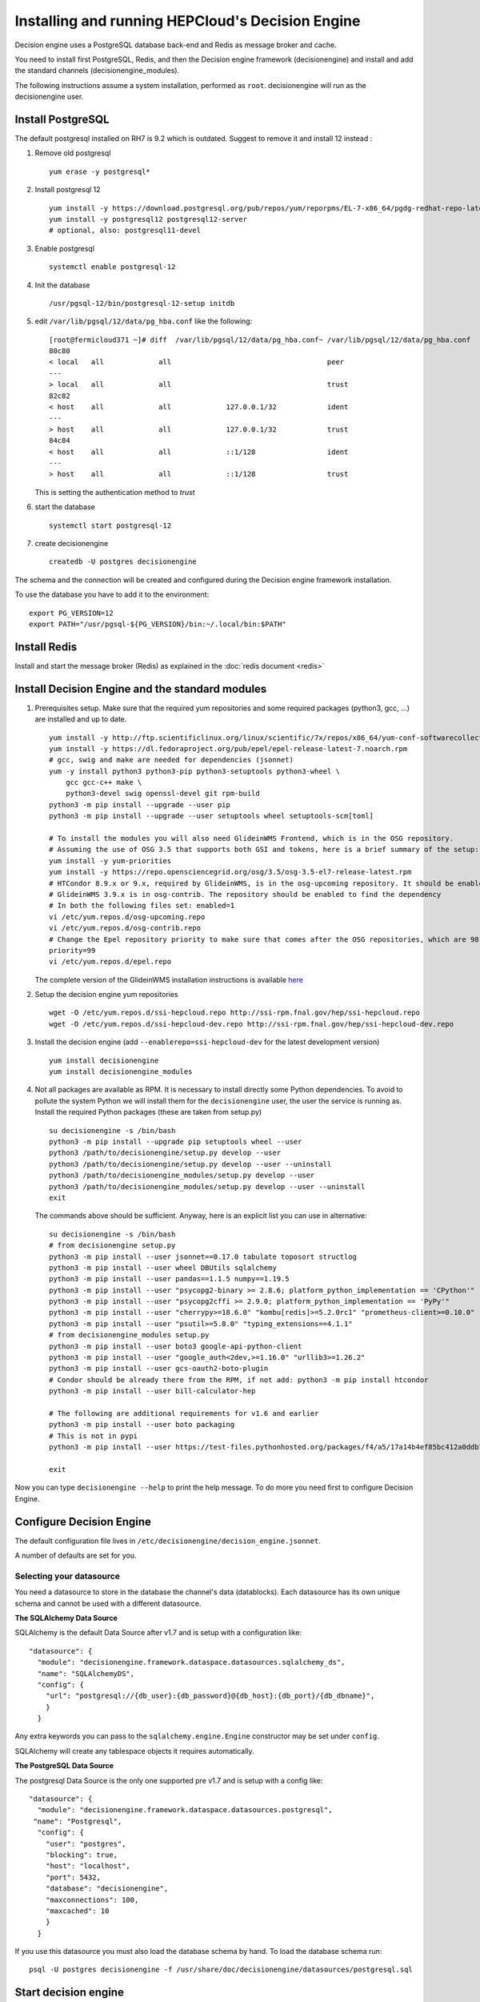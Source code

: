 .. SPDX-FileCopyrightText: 2017 Fermi Research Alliance, LLC
.. SPDX-License-Identifier: Apache-2.0

Installing and running HEPCloud's Decision Engine
=================================================

Decision engine uses a PostgreSQL database back-end and Redis as message broker and cache.

You need to install first PostgreSQL, Redis, and then the Decision engine framework (decisionengine) and install and add the standard channels (decisionengine_modules).

The following instructions assume a system installation, performed as ``root``.
decisionengine will run as the decisionengine user.

Install PostgreSQL
------------------

The default postgresql installed on RH7 is 9.2 which is outdated. Suggest to remove it and install 12 instead :

1. Remove old postgresql ::

    yum erase -y postgresql*

2. Install postgresql 12 ::

    yum install -y https://download.postgresql.org/pub/repos/yum/reporpms/EL-7-x86_64/pgdg-redhat-repo-latest.noarch.rpm
    yum install -y postgresql12 postgresql12-server
    # optional, also: postgresql11-devel

3. Enable postgresql ::

    systemctl enable postgresql-12

4. Init the database ::

    /usr/pgsql-12/bin/postgresql-12-setup initdb

5. edit ``/var/lib/pgsql/12/data/pg_hba.conf`` like the following::

    [root@fermicloud371 ~]# diff  /var/lib/pgsql/12/data/pg_hba.conf~ /var/lib/pgsql/12/data/pg_hba.conf
    80c80
    < local   all             all                                     peer
    ---
    > local   all             all                                     trust
    82c82
    < host    all             all             127.0.0.1/32            ident
    ---
    > host    all             all             127.0.0.1/32            trust
    84c84
    < host    all             all             ::1/128                 ident
    ---
    > host    all             all             ::1/128                 trust


   This is setting the authentication method to `trust`

6. start the database ::

    systemctl start postgresql-12

7. create decisionengine ::

    createdb -U postgres decisionengine

The schema and the connection will be created and configured during the Decision engine framework installation.

To use the database you have to add it to the environment::

    export PG_VERSION=12
    export PATH="/usr/pgsql-${PG_VERSION}/bin:~/.local/bin:$PATH"


Install Redis
-------------

Install and start the message broker (Redis) as explained in
the :doc:`redis document <redis>`

Install Decision Engine and the standard modules
------------------------------------------------


1. Prerequisites setup. Make sure that the required yum repositories and some required packages (python3, gcc, ...) are installed and up to date. ::

    yum install -y http://ftp.scientificlinux.org/linux/scientific/7x/repos/x86_64/yum-conf-softwarecollections-2.0-1.el7.noarch.rpm
    yum install -y https://dl.fedoraproject.org/pub/epel/epel-release-latest-7.noarch.rpm
    # gcc, swig and make are needed for dependencies (jsonnet)
    yum -y install python3 python3-pip python3-setuptools python3-wheel \
        gcc gcc-c++ make \
        python3-devel swig openssl-devel git rpm-build
    python3 -m pip install --upgrade --user pip
    python3 -m pip install --upgrade --user setuptools wheel setuptools-scm[toml]

    # To install the modules you will also need GlideinWMS Frontend, which is in the OSG repository.
    # Assuming the use of OSG 3.5 that supports both GSI and tokens, here is a brief summary of the setup:
    yum install -y yum-priorities
    yum install -y https://repo.opensciencegrid.org/osg/3.5/osg-3.5-el7-release-latest.rpm
    # HTCondor 8.9.x or 9.x, required by GlideinWMS, is in the osg-upcoming repository. It should be enabled to find the dependency
    # GlideinWMS 3.9.x is in osg-contrib. The repository should be enabled to find the dependency
    # In both the following files set: enabled=1
    vi /etc/yum.repos.d/osg-upcoming.repo
    vi /etc/yum.repos.d/osg-contrib.repo
    # Change the Epel repository priority to make sure that comes after the OSG repositories, which are 98. Make sure that epel has:
    priority=99
    vi /etc/yum.repos.d/epel.repo

   The complete version of the GlideinWMS installation instructions is available `here <https://opensciencegrid.org/docs/other/install-gwms-frontend>`_

2. Setup the decision engine yum repositories ::

    wget -O /etc/yum.repos.d/ssi-hepcloud.repo http://ssi-rpm.fnal.gov/hep/ssi-hepcloud.repo
    wget -O /etc/yum.repos.d/ssi-hepcloud-dev.repo http://ssi-rpm.fnal.gov/hep/ssi-hepcloud-dev.repo

3. Install the decision engine (add ``--enablerepo=ssi-hepcloud-dev`` for the latest development version) ::

    yum install decisionengine
    yum install decisionengine_modules

4. Not all packages are available as RPM. It is necessary to install directly some Python dependencies.
   To avoid to pollute the system Python we will install them for the ``decisionengine`` user,
   the user the service is running as.
   Install the required Python packages (these are taken from setup.py) ::

    su decisionengine -s /bin/bash
    python3 -m pip install --upgrade pip setuptools wheel --user
    python3 /path/to/decisionengine/setup.py develop --user
    python3 /path/to/decisionengine/setup.py develop --user --uninstall
    python3 /path/to/decisionengine_modules/setup.py develop --user
    python3 /path/to/decisionengine_modules/setup.py develop --user --uninstall
    exit

   The commands above should be sufficient. Anyway, here is an explicit list you can use in alternative::

    su decisionengine -s /bin/bash
    # from decisionengine setup.py
    python3 -m pip install --user jsonnet==0.17.0 tabulate toposort structlog
    python3 -m pip install --user wheel DBUtils sqlalchemy
    python3 -m pip install --user pandas==1.1.5 numpy==1.19.5
    python3 -m pip install --user "psycopg2-binary >= 2.8.6; platform_python_implementation == 'CPython'"
    python3 -m pip install --user "psycopg2cffi >= 2.9.0; platform_python_implementation == 'PyPy'"
    python3 -m pip install --user "cherrypy>=18.6.0" "kombu[redis]>=5.2.0rc1" "prometheus-client>=0.10.0"
    python3 -m pip install --user "psutil>=5.8.0" "typing_extensions==4.1.1"
    # from decisionengine_modules setup.py
    python3 -m pip install --user boto3 google-api-python-client
    python3 -m pip install --user "google_auth<2dev,>=1.16.0" "urllib3>=1.26.2"
    python3 -m pip install --user gcs-oauth2-boto-plugin
    # Condor should be already there from the RPM, if not add: python3 -m pip install htcondor
    python3 -m pip install --user bill-calculator-hep

    # The following are additional requirements for v1.6 and earlier
    python3 -m pip install --user boto packaging
    # This is not in pypi
    python3 -m pip install --user https://test-files.pythonhosted.org/packages/f4/a5/17a14b4ef85bc412a0ddb771771de3f562430328b0d83da6091a4131bb26/bill_calculator_hep_mapsacosta-0.0.10-py3-none-any.whl

    exit

Now you can type ``decisionengine --help`` to print the help message.
To do more you need first to configure Decision Engine.


Configure Decision Engine
-------------------------

The default configuration file lives in ``/etc/decisionengine/decision_engine.jsonnet``.

A number of defaults are set for you.

Selecting your datasource
~~~~~~~~~~~~~~~~~~~~~~~~~

You need a datasource to store in the database the channel's data (datablocks).
Each datasource has its own unique schema and cannot be used with a different datasource.

**The SQLAlchemy Data Source**

SQLAlchemy is the default Data Source after v1.7 and is setup with a configuration like::

    "datasource": {
      "module": "decisionengine.framework.dataspace.datasources.sqlalchemy_ds",
      "name": "SQLAlchemyDS",
      "config": {
        "url": "postgresql://{db_user}:{db_password}@{db_host}:{db_port}/{db_dbname}",
        }
      }

Any extra keywords you can pass to the ``sqlalchemy.engine.Engine`` constructor may be set under ``config``.

SQLAlchemy will create any tablespace objects it requires automatically.


**The PostgreSQL Data Source**

The postgresql Data Source is the only one supported pre v1.7 and is setup with a config like::

    "datasource": {
      "module": "decisionengine.framework.dataspace.datasources.postgresql",
     "name": "Postgresql",
      "config": {
        "user": "postgres",
        "blocking": true,
        "host": "localhost",
        "port": 5432,
        "database": "decisionengine",
        "maxconnections": 100,
        "maxcached": 10
        }
      }

If you use this datasource you must also load the database schema by hand.
To load the database schema run::

    psql -U postgres decisionengine -f /usr/share/doc/decisionengine/datasources/postgresql.sql


Start decision engine
---------------------

Start the service ::

    systemctl start decisionengine


Add channels to decision engine
-------------------------------

Decision engine decision cycles happen in channels.
You can add channels by adding configuration files in ``/etc/decisionengine/config.d/``
and restarting the decision engine.

Here is a simple test channel configuration.
This test channel is using some NOP classes currently defined in the unit tests and not distributed.
First, copy these classes from the Git repository::

    cd YOUR_decisionengine_REPO
    # OR download the files from GitHub
    mkdir /tmp/derepo
    cd /tmp/derepo
    wget https://github.com/HEPCloud/decisionengine/archive/refs/heads/master.zip
    unzip master.zip
    cd decisionengine-master
    # Now copy the files
    cp -r src/decisionengine/framework/tests /lib/python3.6/site-packages/decisionengine/framework/

Then, add the channel by placing this in ``/etc/decisionengine/config.d/test_channel.jsonnet``::

    {
      sources: {
        source1: {
          module: "decisionengine.framework.tests.SourceNOP",
          parameters: {},
          schedule: 1,
        }
      },
      transforms: {
        transform1: {
          module: "decisionengine.framework.tests.TransformNOP",
          parameters: {},
          schedule: 1
        }
      },
      logicengines: {
        le1: {
          module: "decisionengine.framework.logicengine.LogicEngine",
          parameters: {
            facts: {
              pass_all: "True"
            },
            rules: {
              r1: {
                expression: 'pass_all',
                actions: ['publisher1']
              }
            }
          }
        }
      },
      publishers: {
        publisher1: {
          module: "decisionengine.framework.tests.PublisherNOP",
          parameters: {}
        }
      }
    }

Finally, restart decision engine to start the new channel::

    systemctl restart decisionengine


``de-client --status`` should show the active test channel


Setup pressure-based pilot submission
-------------------------------------

| At this point Decision Engine, GlideinWMS and HTCondor are supposed to be installed and able to run.
| We assume that the Frontend proxy and the VO proxy are already available.
|
| Decision Engine configuration templates referred in this section are available in the `contrib repo <https://github.com/HEPCloud/contrib/tree/master/config_template>`_.
| Files from ``decisionengine`` folder need to be copied inside ``/etc/decisionengine``. Those configuration files have the placeholder field ``@CHANGEME@`` that needs to be replaced with a proper parameter according to the specific system setup.

Once those configuration file have been updated, we are ready to finalize the Decision Engine configuration.

**- Setup Redis**

Start the message broker (Redis) as pod container::

  podman run --name decisionengine-redis -p 127.0.0.1:6379:6379 -d redis:6 --loglevel warning

**- Create GWMS frontend configuration**
For this step it is needed to run::

  chown -R decisionengine: /var/lib/gwms-frontend
  systemctl start decisionengine
  ksu decisionengine -e /usr/bin/python3 /usr/lib/python3.6/site-packages/decisionengine_modules/glideinwms/configure_gwms_frontend.py

This command will create the file ``/var/lib/gwms-frontend/vofrontend/de_frontend_config``

At this point it is needed to stop decisionengine service and remove the Redis container::

  systemctl stop decisionengine
  podman stop decisionengine-redis | xargs podman rm

Now all should be ready to run Decision Engine.

**- Run Decision Engine**

The procedure to run Decision Engine is as follow:

* Reset decisionengine DB::

    dropdb -U postgres decisionengine
    createdb -U postgres decisionengine

* Run Redis container::

    podman run --name decisionengine-redis -p 127.0.0.1:6379:6379 -d redis:6 --loglevel warning

* Start decisionengine service and check its status::

    systemctl start decisionengine
    sleep 5
    systemctl status decisionengine

**- Submit a test job**

* Switch to ``decisionengine`` user and make sure channel and sources are ``STEADY``::

  ksu decisionengine -e /bin/bash
  de-client --status


* prepare a Condor submission file ``mytest.submit`` with the following content::

    #  A test Condor submission file - mytest.submit
    executable = /bin/hostname
    universe = vanilla
    +DESIRED_Sites = "@CHANGEME@"
    log = test.log
    output = test.out.$(Cluster).$(Process)
    error = test.err.$(Cluster).$(Process)
    queue 1

* submit the test job::

    condor_submit mytest.submit

* check jobs in the queue::

    condor_q

* check for available glideins::

    condor_status

after test jobs are submitted it will take few minutes (usually no more than 10 minutes) to get some glideins and then get the job running.

Now the ``decisionengine`` user session can be closed to get back to the ``root`` session.

**- Stop Decision Engine service**

Finally stop Decision Engine service and remove the Redis container::

  systemctl stop decisionengine.service
  podman stop decisionengine-redis | xargs podman rm
